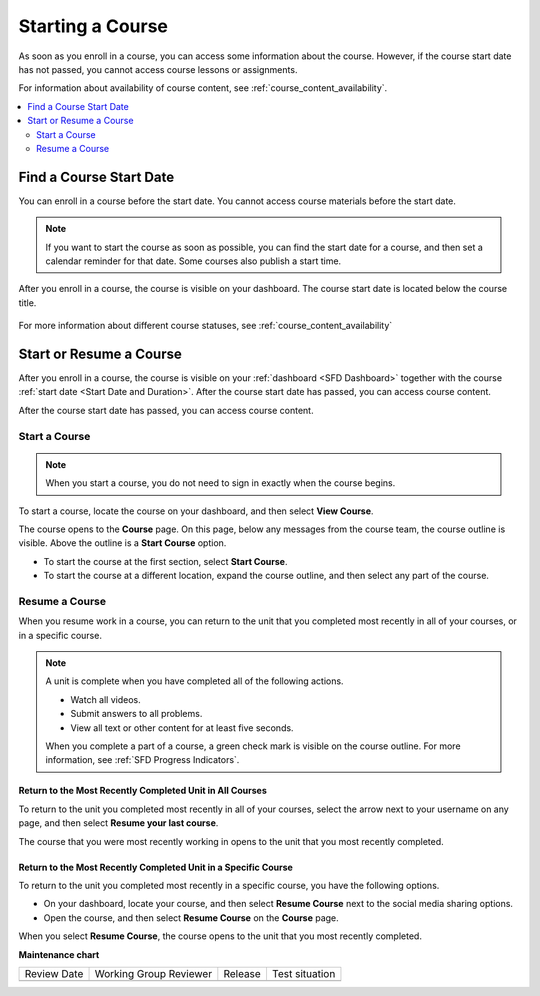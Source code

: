 .. _SFD Starting a Course:

#################
Starting a Course
#################

As soon as you enroll in a course, you can access some information about the
course. However, if the course start date has not passed, you cannot access
course lessons or assignments.

For information about availability of course content, see
:ref:`course_content_availability`.

.. contents::
  :local:
  :depth: 2


.. _Start Date and Duration:

************************
Find a Course Start Date
************************

You can enroll in a course before the start date. You cannot access course
materials before the start date.

.. note::
  If you want to start the course as soon as possible, you can find the start
  date for a course, and then set a calendar reminder for that date. Some
  courses also publish a start time.


After you enroll in a course, the course is visible on your dashboard. The
course start date is located below the course title.

  .. image:: /_images/learners/SFD_StartDateOnDashboard.png
    :width: 600
    :alt: A course listing on a learner's dashboard, with the start date under
      the name of the course.

For more information about different course statuses, see :ref:`course_content_availability`

.. Deliberate omission of period at end of above sentence because the title that is inserted ends with a question mark.

.. _Start a Course:

************************
Start or Resume a Course
************************

After you enroll in a course, the course is visible on your :ref:`dashboard
<SFD Dashboard>` together with the course :ref:`start date <Start Date
and Duration>`. After the course start date has passed, you can access course content.

After the course start date has passed, you can access course content.

==============
Start a Course
==============

.. note::
  When you start a course, you do not need to sign in exactly when the course
  begins.

To start a course, locate the course on your dashboard, and then select **View
Course**.

The course opens to the **Course** page. On this page, below any messages from
the course team, the course outline is visible. Above the outline is a **Start
Course** option.

.. image:: /_images/learners/course_nav_outline_startcourse.png
 :alt: The Course page, showing a welcome message and the course outline in
     the left pane.

* To start the course at the first section, select **Start Course**.
* To start the course at a different location, expand the course outline, and
  then select any part of the course.

===============
Resume a Course
===============

When you resume work in a course, you can return to the unit that you completed
most recently in all of your courses, or in a specific course.

.. note::
 A unit is complete when you have completed all of the following actions.

 * Watch all videos.
 * Submit answers to all problems.
 * View all text or other content for at least five seconds. 

 When you complete a part of a course, a green check mark is visible on the
 course outline. For more information, see :ref:`SFD Progress Indicators`.

Return to the Most Recently Completed Unit in All Courses
*********************************************************

To return to the unit you completed most recently in all of your courses,
select the arrow next to your username on any page, and then select **Resume
your last course**.

The course that you were most recently working in opens to the unit that you
most recently completed.


Return to the Most Recently Completed Unit in a Specific Course
***************************************************************

To return to the unit you completed most recently in a specific course, you
have the following options.

* On your dashboard, locate your course, and then select **Resume Course**
  next to the social media sharing options.
* Open the course, and then select **Resume Course** on the **Course** page.

When you select **Resume Course**, the course opens to the unit that you most
recently completed.





**Maintenance chart**

+--------------+-------------------------------+----------------+--------------------------------+
| Review Date  | Working Group Reviewer        |   Release      |Test situation                  |
+--------------+-------------------------------+----------------+--------------------------------+
|              |                               |                |                                |
+--------------+-------------------------------+----------------+--------------------------------+
